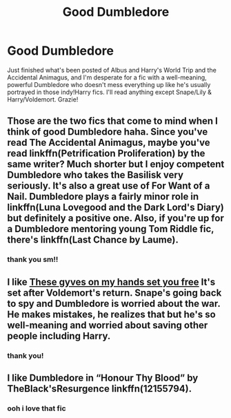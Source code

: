 #+TITLE: Good Dumbledore

* Good Dumbledore
:PROPERTIES:
:Author: isleofdrear
:Score: 7
:DateUnix: 1620077370.0
:DateShort: 2021-May-04
:FlairText: Request
:END:
Just finished what's been posted of Albus and Harry's World Trip and the Accidental Animagus, and I'm desperate for a fic with a well-meaning, powerful Dumbledore who doesn't mess everything up like he's usually portrayed in those indy!Harry fics. I'll read anything except Snape/Lily & Harry/Voldemort. Grazie!


** Those are the two fics that come to mind when I think of good Dumbledore haha. Since you've read The Accidental Animagus, maybe you've read linkffn(Petrification Proliferation) by the same writer? Much shorter but I enjoy competent Dumbledore who takes the Basilisk very seriously. It's also a great use of For Want of a Nail. Dumbledore plays a fairly minor role in linkffn(Luna Lovegood and the Dark Lord's Diary) but definitely a positive one. Also, if you're up for a Dumbledore mentoring young Tom Riddle fic, there's linkffn(Last Chance by Laume).
:PROPERTIES:
:Author: sailingg
:Score: 5
:DateUnix: 1620106617.0
:DateShort: 2021-May-04
:END:

*** thank you sm!!
:PROPERTIES:
:Author: isleofdrear
:Score: 1
:DateUnix: 1620166099.0
:DateShort: 2021-May-05
:END:


** I like [[https://eldritcher-hp-fics.dreamwidth.org/14602.html][These gyves on my hands set you free]] It's set after Voldemort's return. Snape's going back to spy and Dumbledore is worried about the war. He makes mistakes, he realizes that but he's so well-meaning and worried about saving other people including Harry.
:PROPERTIES:
:Author: Consistent_Squash
:Score: 3
:DateUnix: 1620088179.0
:DateShort: 2021-May-04
:END:

*** thank you!
:PROPERTIES:
:Author: isleofdrear
:Score: 1
:DateUnix: 1620095116.0
:DateShort: 2021-May-04
:END:


** I like Dumbledore in “Honour Thy Blood” by TheBlack'sResurgence linkffn(12155794).
:PROPERTIES:
:Author: ceplma
:Score: 3
:DateUnix: 1620108482.0
:DateShort: 2021-May-04
:END:

*** ooh i love that fic
:PROPERTIES:
:Author: isleofdrear
:Score: 1
:DateUnix: 1620166092.0
:DateShort: 2021-May-05
:END:
